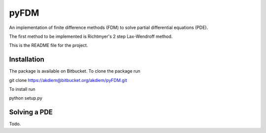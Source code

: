 =======================================
 pyFDM
=======================================

An implementation of finite difference methods (FDM) to solve partial differential equations (PDE).

The first method to be implemented is Richtmyer's 2 step Lax-Wendroff method.

This is the README file for the project.


---------------------------------------
Installation
---------------------------------------

The package is available on Bitbucket. To clone the package run

git clone https://akdiem@bitbucket.org/akdiem/pyFDM.git

To install run

python setup.py


---------------------------------------
Solving a PDE
---------------------------------------

Todo.